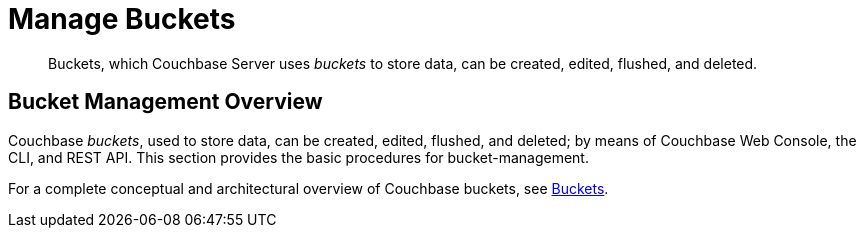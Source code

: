 = Manage Buckets

[abstract]
Buckets, which
Couchbase Server uses _buckets_ to store data,
can be created, edited, flushed, and deleted.

[#bucket-management-overview]
== Bucket Management Overview

Couchbase _buckets_, used to store data, can be created, edited, flushed,
and deleted; by means of Couchbase Web Console, the CLI, and REST API. This
section provides the basic procedures for bucket-management.

For a complete conceptual and architectural overview of Couchbase buckets, see
xref:understanding-couchbase:buckets-memory-and-storage/buckets.adoc[Buckets].

